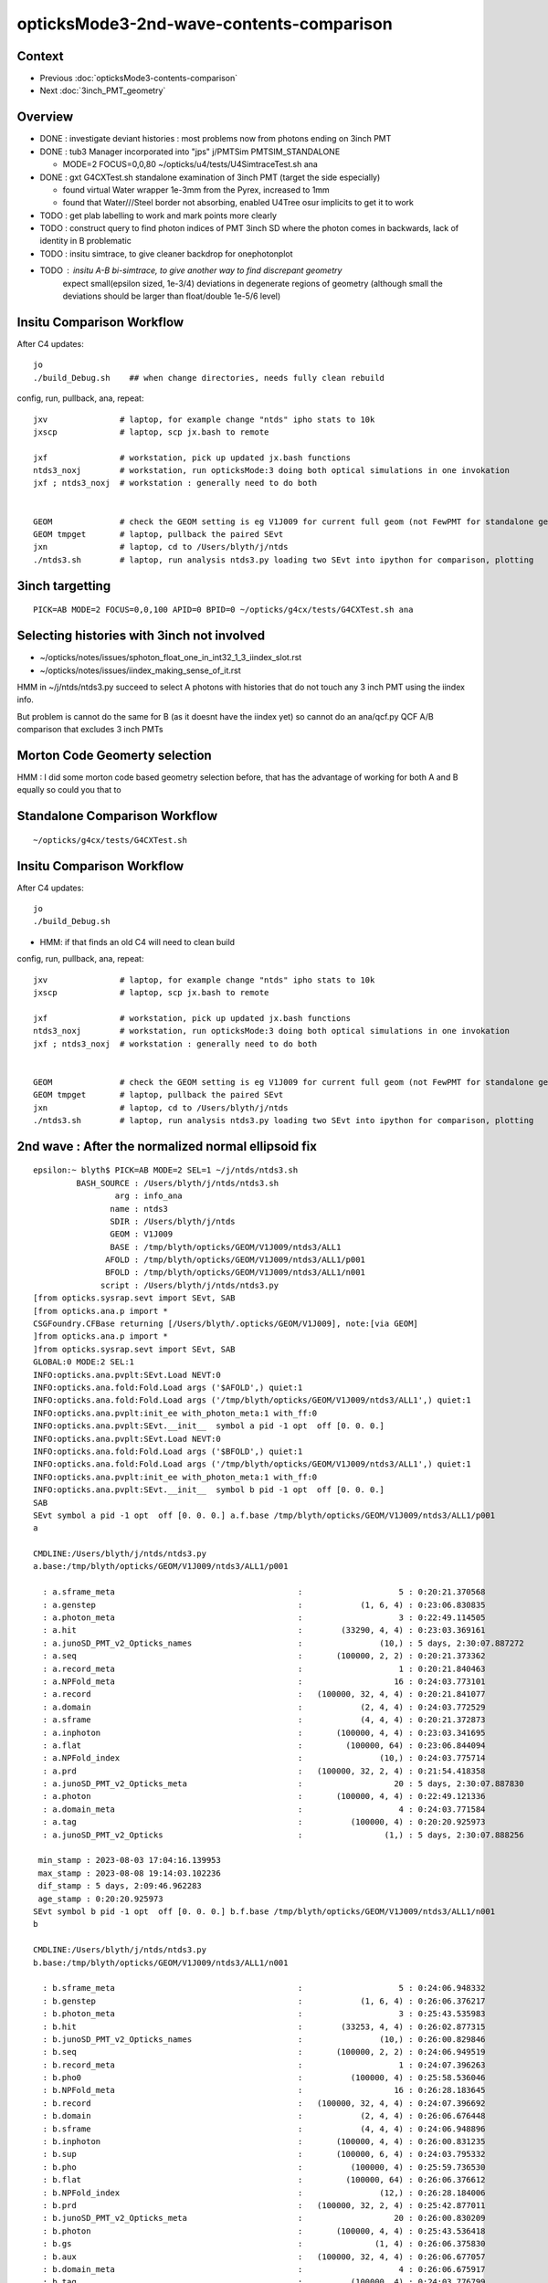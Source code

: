 opticksMode3-2nd-wave-contents-comparison
===========================================

Context
--------

* Previous :doc:`opticksMode3-contents-comparison`
* Next :doc:`3inch_PMT_geometry`


Overview
-------------

* DONE : investigate deviant histories : most problems now from photons ending on 3inch PMT 
* DONE : tub3 Manager incorporated into "jps" j/PMTSim PMTSIM_STANDALONE 

  * MODE=2 FOCUS=0,0,80 ~/opticks/u4/tests/U4SimtraceTest.sh ana 

* DONE : gxt G4CXTest.sh standalone examination of 3inch PMT (target the side especially) 

  * found virtual Water wrapper 1e-3mm from the Pyrex, increased to 1mm 
  * found that Water///Steel border not absorbing, enabled U4Tree osur implicits to get it to work 


* TODO : get plab labelling to work and mark points more clearly 
* TODO : construct query to find photon indices of PMT 3inch SD where the photon comes in backwards, lack of identity in B problematic  


* TODO : insitu simtrace, to give cleaner backdrop for onephotonplot

* TODO : insitu A-B bi-simtrace, to give another way to find discrepant geometry
         expect small(epsilon sized, 1e-3/4) deviations in degenerate regions of geometry 
         (although small the deviations should be larger than float/double 1e-5/6 level) 



Insitu Comparison Workflow
-----------------------------

After C4 updates::

    jo
    ./build_Debug.sh    ## when change directories, needs fully clean rebuild

config, run, pullback, ana, repeat::

    jxv               # laptop, for example change "ntds" ipho stats to 10k 
    jxscp             # laptop, scp jx.bash to remote 

    jxf               # workstation, pick up updated jx.bash functions 
    ntds3_noxj        # workstation, run opticksMode:3 doing both optical simulations in one invokation
    jxf ; ntds3_noxj  # workstation : generally need to do both 


    GEOM              # check the GEOM setting is eg V1J009 for current full geom (not FewPMT for standalone geom)
    GEOM tmpget       # laptop, pullback the paired SEvt 
    jxn               # laptop, cd to /Users/blyth/j/ntds
    ./ntds3.sh        # laptop, run analysis ntds3.py loading two SEvt into ipython for comparison, plotting



3inch targetting
------------------

::

    PICK=AB MODE=2 FOCUS=0,0,100 APID=0 BPID=0 ~/opticks/g4cx/tests/G4CXTest.sh ana


Selecting histories with 3inch not involved
----------------------------------------------

* ~/opticks/notes/issues/sphoton_float_one_in_int32_1_3_iindex_slot.rst
* ~/opticks/notes/issues/iindex_making_sense_of_it.rst

HMM in ~/j/ntds/ntds3.py succeed to select A photons with histories that
do not touch any 3 inch PMT using the iindex info. 

But problem is cannot do the same for B (as it doesnt have the iindex yet) 
so cannot do an ana/qcf.py QCF A/B comparison that excludes 3 inch PMTs 


Morton Code Geomerty selection
-------------------------------

HMM : I did some morton code based geometry selection before, that 
has the advantage of working for both A and B equally so could you that to 


Standalone Comparison Workflow
--------------------------------

::

    ~/opticks/g4cx/tests/G4CXTest.sh 


Insitu Comparison Workflow
-----------------------------

After C4 updates::

    jo
    ./build_Debug.sh 

* HMM: if that finds an old C4 will need to clean build


config, run, pullback, ana, repeat::

    jxv               # laptop, for example change "ntds" ipho stats to 10k 
    jxscp             # laptop, scp jx.bash to remote 

    jxf               # workstation, pick up updated jx.bash functions 
    ntds3_noxj        # workstation, run opticksMode:3 doing both optical simulations in one invokation
    jxf ; ntds3_noxj  # workstation : generally need to do both 


    GEOM              # check the GEOM setting is eg V1J009 for current full geom (not FewPMT for standalone geom)
    GEOM tmpget       # laptop, pullback the paired SEvt 
    jxn               # laptop, cd to /Users/blyth/j/ntds
    ./ntds3.sh        # laptop, run analysis ntds3.py loading two SEvt into ipython for comparison, plotting 




2nd wave : After the normalized normal ellipsoid fix 
---------------------------------------------------------

::

    epsilon:~ blyth$ PICK=AB MODE=2 SEL=1 ~/j/ntds/ntds3.sh 
             BASH_SOURCE : /Users/blyth/j/ntds/ntds3.sh 
                     arg : info_ana 
                    name : ntds3 
                    SDIR : /Users/blyth/j/ntds 
                    GEOM : V1J009 
                    BASE : /tmp/blyth/opticks/GEOM/V1J009/ntds3/ALL1 
                   AFOLD : /tmp/blyth/opticks/GEOM/V1J009/ntds3/ALL1/p001 
                   BFOLD : /tmp/blyth/opticks/GEOM/V1J009/ntds3/ALL1/n001 
                  script : /Users/blyth/j/ntds/ntds3.py 
    [from opticks.sysrap.sevt import SEvt, SAB
    [from opticks.ana.p import * 
    CSGFoundry.CFBase returning [/Users/blyth/.opticks/GEOM/V1J009], note:[via GEOM] 
    ]from opticks.ana.p import * 
    ]from opticks.sysrap.sevt import SEvt, SAB
    GLOBAL:0 MODE:2 SEL:1
    INFO:opticks.ana.pvplt:SEvt.Load NEVT:0 
    INFO:opticks.ana.fold:Fold.Load args ('$AFOLD',) quiet:1
    INFO:opticks.ana.fold:Fold.Load args ('/tmp/blyth/opticks/GEOM/V1J009/ntds3/ALL1',) quiet:1
    INFO:opticks.ana.pvplt:init_ee with_photon_meta:1 with_ff:0
    INFO:opticks.ana.pvplt:SEvt.__init__  symbol a pid -1 opt  off [0. 0. 0.] 
    INFO:opticks.ana.pvplt:SEvt.Load NEVT:0 
    INFO:opticks.ana.fold:Fold.Load args ('$BFOLD',) quiet:1
    INFO:opticks.ana.fold:Fold.Load args ('/tmp/blyth/opticks/GEOM/V1J009/ntds3/ALL1',) quiet:1
    INFO:opticks.ana.pvplt:init_ee with_photon_meta:1 with_ff:0
    INFO:opticks.ana.pvplt:SEvt.__init__  symbol b pid -1 opt  off [0. 0. 0.] 
    SAB
    SEvt symbol a pid -1 opt  off [0. 0. 0.] a.f.base /tmp/blyth/opticks/GEOM/V1J009/ntds3/ALL1/p001 
    a

    CMDLINE:/Users/blyth/j/ntds/ntds3.py
    a.base:/tmp/blyth/opticks/GEOM/V1J009/ntds3/ALL1/p001

      : a.sframe_meta                                      :                    5 : 0:20:21.370568 
      : a.genstep                                          :            (1, 6, 4) : 0:23:06.830835 
      : a.photon_meta                                      :                    3 : 0:22:49.114505 
      : a.hit                                              :        (33290, 4, 4) : 0:23:03.369161 
      : a.junoSD_PMT_v2_Opticks_names                      :                (10,) : 5 days, 2:30:07.887272 
      : a.seq                                              :       (100000, 2, 2) : 0:20:21.373362 
      : a.record_meta                                      :                    1 : 0:20:21.840463 
      : a.NPFold_meta                                      :                   16 : 0:24:03.773101 
      : a.record                                           :   (100000, 32, 4, 4) : 0:20:21.841077 
      : a.domain                                           :            (2, 4, 4) : 0:24:03.772529 
      : a.sframe                                           :            (4, 4, 4) : 0:20:21.372873 
      : a.inphoton                                         :       (100000, 4, 4) : 0:23:03.341695 
      : a.flat                                             :         (100000, 64) : 0:23:06.844094 
      : a.NPFold_index                                     :                (10,) : 0:24:03.775714 
      : a.prd                                              :   (100000, 32, 2, 4) : 0:21:54.418358 
      : a.junoSD_PMT_v2_Opticks_meta                       :                   20 : 5 days, 2:30:07.887830 
      : a.photon                                           :       (100000, 4, 4) : 0:22:49.121336 
      : a.domain_meta                                      :                    4 : 0:24:03.771584 
      : a.tag                                              :          (100000, 4) : 0:20:20.925973 
      : a.junoSD_PMT_v2_Opticks                            :                 (1,) : 5 days, 2:30:07.888256 

     min_stamp : 2023-08-03 17:04:16.139953 
     max_stamp : 2023-08-08 19:14:03.102236 
     dif_stamp : 5 days, 2:09:46.962283 
     age_stamp : 0:20:20.925973 
    SEvt symbol b pid -1 opt  off [0. 0. 0.] b.f.base /tmp/blyth/opticks/GEOM/V1J009/ntds3/ALL1/n001 
    b

    CMDLINE:/Users/blyth/j/ntds/ntds3.py
    b.base:/tmp/blyth/opticks/GEOM/V1J009/ntds3/ALL1/n001

      : b.sframe_meta                                      :                    5 : 0:24:06.948332 
      : b.genstep                                          :            (1, 6, 4) : 0:26:06.376217 
      : b.photon_meta                                      :                    3 : 0:25:43.535983 
      : b.hit                                              :        (33253, 4, 4) : 0:26:02.877315 
      : b.junoSD_PMT_v2_Opticks_names                      :                (10,) : 0:26:00.829846 
      : b.seq                                              :       (100000, 2, 2) : 0:24:06.949519 
      : b.record_meta                                      :                    1 : 0:24:07.396263 
      : b.pho0                                             :          (100000, 4) : 0:25:58.536046 
      : b.NPFold_meta                                      :                   16 : 0:26:28.183645 
      : b.record                                           :   (100000, 32, 4, 4) : 0:24:07.396692 
      : b.domain                                           :            (2, 4, 4) : 0:26:06.676448 
      : b.sframe                                           :            (4, 4, 4) : 0:24:06.948896 
      : b.inphoton                                         :       (100000, 4, 4) : 0:26:00.831235 
      : b.sup                                              :       (100000, 6, 4) : 0:24:03.795332 
      : b.pho                                              :          (100000, 4) : 0:25:59.736530 
      : b.flat                                             :         (100000, 64) : 0:26:06.376612 
      : b.NPFold_index                                     :                (12,) : 0:26:28.184006 
      : b.prd                                              :   (100000, 32, 2, 4) : 0:25:42.877011 
      : b.junoSD_PMT_v2_Opticks_meta                       :                   20 : 0:26:00.830209 
      : b.photon                                           :       (100000, 4, 4) : 0:25:43.536418 
      : b.gs                                               :               (1, 4) : 0:26:06.375830 
      : b.aux                                              :   (100000, 32, 4, 4) : 0:26:06.677057 
      : b.domain_meta                                      :                    4 : 0:26:06.675917 
      : b.tag                                              :          (100000, 4) : 0:24:03.776799 
      : b.junoSD_PMT_v2_Opticks                            :                 (1,) : 0:26:00.830802 

     min_stamp : 2023-08-08 19:07:55.844837 
     max_stamp : 2023-08-08 19:10:20.252044 
     dif_stamp : 0:02:24.407207 
     age_stamp : 0:24:03.776799 
    qcf.aqu : np.c_[n,x,u][o][lim] : uniques in descending count order with first index x
    [[b'37494' b'8' b'TO BT BT BT BT SA                                                                               ']
     [b'30866' b'4' b'TO BT BT BT BT SD                                                                               ']
     [b'12382' b'9412' b'TO BT BT BT BT BT SA                                                                            ']
     [b'3810' b'11059' b'TO BT BT BT BT BT SR SA                                                                         ']
     [b'1998' b'10899' b'TO BT BT BT BT BT SR SR SA                                                                      ']
     [b'884' b'26' b'TO BT BT AB                                                                                     ']
     [b'572' b'14725' b'TO BT BT BT BT BT SR SR SR SA                                                                   ']
     [b'473' b'3182' b'TO BT BT BT BT BR BT BT BT BT BT BT AB                                                          ']
     [b'327' b'7444' b'TO BT BT BT BT BR BT BT BT BT BT BT BT BT SA                                                    ']
     [b'326' b'5262' b'TO BT BT BT BT BR BT BT BT BT BT BT SD                                                          ']]
    qcf.bqu : np.c_[n,x,u][o][lim] : uniques in descending count order with first index x
    [[b'37425' b'3' b'TO BT BT BT BT SA                                                                               ']
     [b'30874' b'4' b'TO BT BT BT BT SD                                                                               ']
     [b'12477' b'9096' b'TO BT BT BT BT BT SA                                                                            ']
     [b'3794' b'10892' b'TO BT BT BT BT BT SR SA                                                                         ']
     [b'1996' b'10879' b'TO BT BT BT BT BT SR SR SA                                                                      ']
     [b'893' b'28' b'TO BT BT AB                                                                                     ']
     [b'563' b'14727' b'TO BT BT BT BT BT SR SR SR SA                                                                   ']
     [b'440' b'4895' b'TO BT BT BT BT BR BT BT BT BT BT BT AB                                                          ']
     [b'352' b'46' b'TO BT BT BT BT AB                                                                               ']
     [b'342' b'5279' b'TO BT BT BT BT BR BT BT BT BT BT BT SD                                                          ']]
    a.CHECK :  
    b.CHECK :  
    QCF qcf :  
    a.q 100000 b.q 100000 lim slice(None, None, None) 
    c2sum :  2063.4768 c2n :   114.0000 c2per:    18.1007  C2CUT:   30 
    c2sum/c2n:c2per(C2CUT)  2063.48/114:18.101 (30)

    np.c_[siq,_quo,siq,sabo2,sc2,sabo1][0:25]  ## A-B history frequency chi2 comparison 
    [[' 0' 'TO BT BT BT BT SA                                                                              ' ' 0' ' 37494  37425' ' 0.0635' '     8      3']
     [' 1' 'TO BT BT BT BT SD                                                                              ' ' 1' ' 30866  30874' ' 0.0010' '     4      4']
     [' 2' 'TO BT BT BT BT BT SA                                                                           ' ' 2' ' 12382  12477' ' 0.3630' '  9412   9096']
     [' 3' 'TO BT BT BT BT BT SR SA                                                                        ' ' 3' '  3810   3794' ' 0.0337' ' 11059  10892']
     [' 4' 'TO BT BT BT BT BT SR SR SA                                                                     ' ' 4' '  1998   1996' ' 0.0010' ' 10899  10879']
     [' 5' 'TO BT BT AB                                                                                    ' ' 5' '   884    893' ' 0.0456' '    26     28']
     [' 6' 'TO BT BT BT BT BT SR SR SR SA                                                                  ' ' 6' '   572    563' ' 0.0714' ' 14725  14727']
     [' 7' 'TO BT BT BT BT BR BT BT BT BT BT BT AB                                                         ' ' 7' '   473    440' ' 1.1928' '  3182   4895']
     [' 8' 'TO BT BT BT BT AB                                                                              ' ' 8' '   319    352' ' 1.6230' '   651     46']
     [' 9' 'TO BT BT BT BT BR BT BT BT BT BT BT SD                                                         ' ' 9' '   326    342' ' 0.3832' '  5262   5279']
     ['10' 'TO BT BT BT BT BR BT BT BT BT BT BT BT BT SA                                                   ' '10' '   327    332' ' 0.0379' '  7444   7463']
     ['11' 'TO BT BT BT BT BT SR BR SA                                                                     ' '11' '   309    328' ' 0.5667' ' 33584  33575']
     ['14' 'TO BT BT BT BT BR BT BT BT BT BT BT BT BT SD                                                   ' '14' '   311    263' ' 4.0139' '  8147   8138']
     ['15' 'TO BT BT BT BT BR BT BT BT BT AB                                                               ' '15' '   279    264' ' 0.4144' '   646    940']
     ['16' 'TO BT BT BT BT BT SR SR SR BR SA                                                               ' '16' '   212    240' ' 1.7345' ' 14749  14746']

     ## manually clump together the discrepant histories 
     ['12' 'TO BT BT BT BT BR BT BT BT BT BT AB                                                            ' '12' '   321     52' '193.9973' '  1021  17293']
     ['13' 'TO BT BT BT BT BR BT BT BT BT BT SA                                                            ' '13' '    24    318' '252.7368' '  4471   1017']
     ['17' 'TO BT BT BR BT BT BT SA                                                                        ' '17' '    10    238' '209.6129' '  2991     17']
     ['18' 'TO BT BT BT BT BT SR SR SR BR BT BT BT BT BT BT SA                                             ' '18' '     0    197' '197.0000' '    -1  15508']
     ['19' 'TO BT BT BT BR BT BT BT BT SA                                                                  ' '19' '     9    194' '168.5961' '  3510    194']
     ['21' 'TO BT BT BT BR BT BT BT BT AB                                                                  ' '21' '   187      4' '175.3351' '   206  22156']
     ['22' 'TO BT BT BR BT BT BT AB                                                                        ' '22' '   183      3' '174.1935' '     2  39342']


     ['20' 'TO BT BT BT BT BR BT BT BT BT BT BT BT BT BT BT BT BT SD                                       ' '20' '   190    171' ' 1.0000' ' 16931  17569']
     ['23' 'TO BT BT BT BT BT SR SR SR BR BR SR SA                                                         ' '23' '   168    166' ' 0.0120' ' 15414  15495']
     ['24' 'TO BT BT BT BT BT BR SR SA                                                                     ' '24' '   148    164' ' 0.8205' '  9351   9255']]

    np.c_[siq,_quo,siq,sabo2,sc2,sabo1][bzero]  ## bzero: A histories not in B 

    [['38' 'TO BT BT BT BT BT SR SR SR BR BT BT BT BT BT BT BT AB      3 inch side degenerate              ' '38' '    91      0' '91.0000' ' 16654     -1']
     ['43' 'TO BT BT BT BT BT SR SR SR BR BT BT BT BT BT BT AB         DITTO                               ' '43' '    83      0' '83.0000' ' 15529     -1']
     ['56' 'TO BT BT BT BT BT SR SR BT BT BT BT BT BT BT BT SD         backwards 3inch SD                  ' '56' '    56      0' '56.0000' ' 26920     -1']

     ['63' 'TO BT BT BT SA         EXPLAINED : APEX NEAR VIRTUAL/MASK 0.05 MM COINCIDENCE                  ' '63' '    42      0' '42.0000' ' 49820     -1']
     ['75' 'TO BT BT BT SD         EXPLAINED : APEX NEAR VIRTUAL/MASK 0.05 MM COINCIDENCE                  ' '75' '    34      0' '34.0000' ' 49823     -1']
            THIS WOULD CAUSE A SMALL DEFICIT IN "TO BT BT BT BT SA/SA" BUT STATS SO HIGH FOR THAT DO NOT NOTICE

     ['81' 'TO BT BT BT BT BT BT BT BT BT BT BT AB                 LOOKS LIKE B-ONLY 77 with AB not SA     ' '81' '    31      0' '31.0000' '  9297     -1']
     ['93' 'TO BT BT BT BT BT SR SR BT BT BT BT BT BT BT BT SA    onto 3inch backwards : dont see degen    ' '93' '    26      0' ' 0.0000' ' 27573     -1']
     ['106' 'TO BT BT BT BT BT SR SR BT BT BT BT BT BT BT SD    onto 3inch backwards : no degen            ' '106' '    22      0' ' 0.0000' ' 26717     -1']
     ['135' 'TO BT BT BT BT BR BT BT BT BT DR BT DR AB          NOT 3INCH                                  ' '135' '    13      0' ' 0.0000' '   162     -1']]

    np.c_[siq,_quo,siq,sabo2,sc2,sabo1][azero]  ## azero: B histories not in A 
    [['18' 'TO BT BT BT BT BT SR SR SR BR BT BT BT BT BT BT SA        EXPLAINED DEGENERATE 3inch SIDE      ' '18' '     0    197' '197.0000' '    -1  15508']
     ['26' 'TO BT BT BT BT BT SR SR BT BT BT BT BT BT SA              DITTO                                ' '26' '     0    161' '161.0000' '    -1  26558']
     ['77' 'TO BT BT BT BT BT BT BT BT BT BT BT SA       NICE SYMMETRY : AGAIN DEGENERACY ONTO 3inch       ' '77' '     0     33' '33.0000' '    -1   9210']]
              [-------------][-------------][     ]
                 5BT in          5BT out      

    key                            :       a :       b :     a/b :     b/a : (a-b)^2/(a+b) 
    PICK=AB MODE=2 SEL=1 ~/j/ntds/ntds3.sh 
    suptitle:PICK=AB MODE=2 SEL=1 ~/j/ntds/ntds3.sh  ## A : /tmp/blyth/opticks/GEOM/V1J009/ntds3/ALL1/p001  
    suptitle:PICK=AB MODE=2 SEL=1 ~/j/ntds/ntds3.sh  ## B : /tmp/blyth/opticks/GEOM/V1J009/ntds3/ALL1/n001  

    In [1]:    



* most of the "only" involve the 3inch PMT, especially its side 
* apex issue from virtual/mask coincidence


A only : 135 : TO BT BT BT BT BR BT BT BT BT DR BT DR AB  : in, BR at vac border, DR off backing, AB at back of LPMT
------------------------------------------------------------------------------------------------------------------------

::

    In [4]: a.q_startswith("TO BT BT BT BT BR BT BT BT BT DR BT DR AB")
    Out[4]: array([  162,   165,   225,   285,   295,   392,   403,   552,   712, 99752, 99882, 99917, 99995])

    PICK=A MODE=2 APID=162  ~/j/ntds/ntds3.sh 




A only : 106 : TO [BT BT BT BT BT] SR SR [BT BT BT BT BT] BT BT SD 
-----------------------------------------------------------------------

::

    In [1]: a.q_startswith('TO BT BT BT BT BT SR SR BT BT BT BT BT BT BT SD')
    Out[1]: array([26717, 26771, 26804, 26877, 72519, 72521, 72522, 72523, 72526, 72562, 72563, 72604, 72605, 72630, 72634, 72701, 72722, 72726, 72736, 72741, 72790, 72857])

    PICK=A MODE=2 APID=26717  ~/j/ntds/ntds3.sh   # in/bounce/out/onto 3inch backwards, no degen



A only : 93 : TO [BT BT BT BT BT] SR SR [BT BT BT BT BT] BT BT BT SA  : onto 3inch backwards
----------------------------------------------------------------------------------------------

::

    In [1]: a.q_startswith("TO BT BT BT BT BT SR SR BT BT BT BT BT BT BT BT SA")
    Out[1]: array([27573, 27578, 27600, 27627, 27630, 27636, 27641, 27645, 27647, 27665, 27682, 27690, 27729, 71602, 71658, 71660, 71671, 71673, 71706, 71714, 71743, 71746, 71784, 71785, 71808, 71810])

    PICK=A MODE=2 APID=27573  ~/j/ntds/ntds3.sh   # in/bounce/out/onto 3inch backwards, no degen
    PICK=A MODE=2 APID=71810  ~/j/ntds/ntds3.sh   # in/bounce/out/onto 3inch backwards, no degen



A only : 81 : TO [BT BT BT BT BT] [BT BT BT BT BT] BT AB
--------------------------------------------------------

* AHHA : THIS HISTORY IS VERY MUCH LIKE 77 in the B onlys, except this ends in "AB" and that ends "SA" 

  * TODO : check whats happening with the 3inch PMT side, how come AB in one and SA in another 
    (HMM: this might be missing implicit ?) 


::

    In [1]: a.q_startswith("TO BT BT BT BT BT BT BT BT BT BT BT AB")
    Out[1]: 
    array([ 9297,  9620,  9758,  9829,  9911,  9954, 10015, 10047, 10207, 10307, 89331, 89372, 89383, 89384, 89387, 89406, 89490, 89545, 89549, 89715, 89740, 89787, 89842, 89935, 89968, 90103, 90104,
           90126, 90305, 90420, 90515])

    PICK=A MODE=2 APID=9297  ~/j/ntds/ntds3.sh 
        



A only : 56 : TO BT BT BT BT BT SR SR BT BT BT BT BT BT BT BT SD : 3inch PMT backwards SD 
----------------------------------------------------------------------------------------------

::

    In [3]: a.q_startswith("TO BT BT BT BT BT SR SR BT BT BT BT BT BT BT BT SD")
    Out[3]: 
    array([26920, 26951, 27000, 27078, 27103, 27110, 27114, 27130, 27139, 27178, 27180, 27182, 27221, 27237, 27288, 27317, 27332, 27333, 27342, 27364, 27366, 27368, 27412, 27454, 27470, 27512, 27533,
           71822, 71879, 71896, 71909, 71914, 71926, 71928, 71966, 72004, 72010, 72032, 72137, 72158, 72169, 72170, 72216, 72227, 72293, 72297, 72301, 72334, 72344, 72358, 72376, 72391, 72395, 72418,
           72433, 72487])

    PICK=A MODE=2 APID=26920  ~/j/ntds/ntds3.sh    ## HMM : 3inch SD with photon coming in from the back after exiting LPMT 
    PICK=A MODE=2 APID=27533  ~/j/ntds/ntds3.sh    ## HMM these are 3inch SD  


* TODO: construct query to find photon indices of PMT 3inch SD where the photon comes in backwards 


A only : TO BT BT BT BT BT SR SR SR BR BT BT BT BT BT BT AB  : IMMEDIATE BULK_ABSORB INTO SIDE OF 3inch 
----------------------------------------------------------------------------------------------------------

::

    In [1]: a.q_startswith("TO BT BT BT BT BT SR SR SR BR BT BT BT BT BT BT AB")
    Out[1]: 
    array([15529, 15556, 15567, 15578, 15639, 15648, 15650, 15880, 15913, 16073, 16234, 16299, 16398, 16588, 20206, 20298, 20326, 20381, 20401, 20444, 20476, 20485, 20487, 20507, 20546, 20552, 20557,
           20651, 20656, 20676, 20681, 20697, 20709, 20724, 20729, 20807, 79184, 79220, 79226, 79228, 79259, 79261, 79364, 79501, 79553, 79562, 79587, 79639, 79695, 79727, 79728, 79757, 79841, 79954,
           80019, 80033, 80034, 80044, 80060, 80070, 83345, 83441, 83442, 83452, 83509, 83518, 83546, 83658, 83761, 83785, 83801, 83856, 83859, 83879, 83936, 83983, 84010, 84105, 84252, 84429, 84530,
           84614, 84624])

    PICK=A MODE=2 APID=15529 ~/j/ntds/ntds3.sh  

    In [2]: np.diff(a.l,axis=0)       
    Out[2]: 
    array([[   0.   ,    0.   ,  -60.511,    0.   ],
           [  -0.   ,    0.   ,  -17.991,    0.   ],
           [   0.581,    0.   ,   -9.134,    0.   ],
           [  -0.007,   -0.   ,   -2.403,    0.   ],
           [   0.327,   -0.   ,   -5.804,    0.   ],
           [ -60.947,    0.   , -205.575,    0.   ],
           [ 137.399,   -0.001,  -46.619,    0.   ],
           [ -71.756,    0.   ,  -24.347,    0.   ],
           [ -16.878,   -0.   ,  267.327,    0.   ],
           [ 432.546,   -0.001, -120.009,    0.   ],
           [   5.032,    0.   ,   -0.859,    0.   ],
           [   2.009,    0.001,   -0.383,    0.   ],
           [   8.029,    0.   ,   -1.352,    0.   ],
           [   0.069,   -0.   ,   -0.013,    0.   ],
           [  19.839,   -0.   ,   -3.757,    0.   ],
           [   0.   ,    0.   ,    0.   ,    0.   ]])   ## BULK_ABSORB IMMEDIATELY INTO 3inch PMT SIDE


    In [2]: np.diff(a.l, axis=0)
    Out[2]: 
    array([[  -0.   ,    0.   ,  -43.742,    0.   ],
           [  -0.   ,   -0.   ,  -21.795,    0.   ],
           [  -0.45 ,   -0.   ,   -8.753,    0.   ],
           [   0.004,   -0.001,   -2.259,    0.   ],
           [  -0.251,   -0.   ,   -5.522,    0.   ],
           [  56.273,   -0.   , -257.072,    0.   ],
           [-110.8  ,    0.001,   14.333,    0.   ],
           [ 134.106,    0.   ,   17.349,    0.   ],
           [-100.081,    0.001,  235.687,    0.   ],
           [-374.057,    0.001, -125.333,    0.   ],
           [  -5.293,   -0.   ,   -0.687,    0.   ],
           [  -2.127,    0.   ,   -0.353,    0.   ],
           [  -8.399,    0.   ,   -1.054,    0.   ],
           [  -3.199,    0.   ,   -0.524,    0.   ],
           [ -34.747,    0.   ,   -5.697,    0.   ],
           [  -0.003,    0.   ,   -0.   ,    0.   ]])





A only : TO BT BT BT BT BT SR SR SR BR BT BT BT BT BT BT BT AB
-----------------------------------------------------------------

::

    In [1]: a.q_startswith("TO BT BT BT BT BT SR SR SR BR BT BT BT BT BT BT BT AB")
    Out[1]: 
    array([16654, 16713, 16718, 16763, 16807, 16812, 16915, 17054, 17189, 17196, 17227, 17250, 17287, 17321, 17412, 18878, 18951, 19076, 19096, 19149, 19199, 19215, 19318, 19359, 19361, 19394, 19433,
           19482, 19485, 19546, 19586, 19593, 19607, 19676, 19704, 19708, 19750, 19756, 19763, 19769, 19777, 19807, 19829, 19852, 19926, 19948, 19979, 20017, 20040, 80170, 80186, 80442, 80466, 80489,
           80503, 80653, 80663, 80702, 80731, 80742, 80762, 80810, 80863, 80993, 81016, 81072, 81073, 81126, 81219, 81329, 81472, 81563, 82125, 82212, 82279, 82298, 82311, 82355, 82414, 82563, 82631,
           82725, 82754, 82808, 82871, 82882, 83030, 83093, 83106, 83107, 83163])

    PICK=A MODE=2 APID=16654 ~/j/ntds/ntds3.sh  

    In [2]: np.diff(a.l,axis=0)
    Out[2]: 
    array([[   0.   ,    0.   ,  -56.249,    0.   ],
           [   0.   ,    0.   ,  -18.685,    0.   ],
           [   0.543,    0.   ,   -9.022,    0.   ],
           [  -0.006,   -0.001,   -2.357,    0.   ],
           [   0.306,   -0.   ,   -5.721,    0.   ],
           [ -60.154,   -0.   , -220.561,    0.   ],
           [ 131.04 ,    0.001,  -25.453,    0.   ],
           [ -93.184,   -0.   ,  -18.1  ,    0.   ],
           [   9.878,   -0.001,  255.28 ,    0.   ],
           [ 424.   ,    0.002,  -99.086,    0.   ],
           [   5.198,   -0.   ,   -0.408,    0.   ],
           [   2.087,    0.   ,   -0.223,    0.   ],
           [   8.272,   -0.   ,   -0.621,    0.   ],
           [   2.8  ,    0.   ,   -0.295,    0.   ],
           [  18.559,    0.   ,   -1.952,    0.   ],
           [   0.833,    0.   ,   -0.088,    0.   ],
           [   0.003,    0.   ,   -0.001,    0.   ]])





Investigate B only history
------------------------------

::


    In [1]: b
    Out[1]: SEvt symbol b pid -1 opt  off [0. 0. 0.] b.f.base /tmp/blyth/opticks/GEOM/V1J009/ntds3/ALL1/n001

    In [2]: b.q_startswith("TO BT BT BT BT BT SR SR SR BR BT BT BT BT BT BT SA") 
    Out[2]: 
    array([15508, 15592, 15597, 15634, 15636, 15689, 15883, 15887, 15990, 15998, 16009, 16015, 16078, 16084, 16113, 16220, 16228, 16252, 16262, 16424, 16527, 16770, 16807, 16836, 16916, 16928, 16943,
           17128, 17190, 17209, 17218, 17222, 17268, 17279, 17298, 17302, 17339, 17397, 17409, 17474, 18854, 19038, 19065, 19108, 19144, 19147, 19187, 19201, 19228, 19286, 19433, 19434, 19460, 19498,
           19522, 19548, 19565, 19590, 19715, 19744, 19793, 19800, 19856, 19901, 19946, 19963, 19991, 20061, 20135, 20320, 20428, 20450, 20465, 20520, 20565, 20595, 20628, 20663, 20674, 20706, 20726,
           20795, 20843, 20845, 20865, 20871, 79144, 79175, 79189, 79191, 79193, 79206, 79244, 79245, 79247, 79342, 79525, 79528, 79599, 79625, 79644, 79730, 79775, 79801, 79822, 79826, 79842, 79896,
           79930, 79977, 79987, 79997, 80005, 80011, 80024, 80043, 80109, 80281, 80293, 80296, 80316, 80332, 80343, 80422, 80436, 80455, 80528, 80531, 80655, 80696, 80895, 80993, 81039, 81071, 81171,
           81175, 81301, 81319, 81360, 81390, 81418, 81480, 81612, 82164, 82175, 82257, 82445, 82498, 82560, 82598, 82711, 82719, 82753, 82794, 82835, 82851, 82892, 82920, 82972, 83038, 83081, 83255,
           83276, 83278, 83380, 83389, 83428, 83429, 83432, 83457, 83458, 83564, 83765, 83779, 83786, 83804, 83827, 83831, 84012, 84015, 84044, 84061, 84077, 84085, 84196, 84211, 84218, 84311, 84345,
           84365, 84438, 84440, 84506, 84507, 84529, 84532, 84584])


bounce around, escape, absorbed onto 3inch side::

    PICK=B MODE=3 BPID=15508 ~/j/ntds/ntds3.sh  
    PICK=B MODE=2 BPID=15592 ~/j/ntds/ntds3.sh   ## note intersect close to coincidence region of of virtual and mask 
    PICK=B MODE=2 BPID=15597 ~/j/ntds/ntds3.sh 
    PICK=B MODE=2 BPID=15634 ~/j/ntds/ntds3.sh 

    PICK=B MODE=2 BPID=84584 ~/j/ntds/ntds3.sh    ## 


    In [2]: np.diff(b.l, axis=0 )   ## PICK=B MODE=2 BPID=84584 ~/j/ntds/ntds3.sh 
    Out[2]: 
    array([[   0.   ,   -0.   ,  -60.944,    0.   ],
           [  -0.   ,    0.001,  -17.933,    0.   ],
           [  -0.584,   -0.001,   -9.148,    0.   ],
           [   0.007,    0.001,   -2.406,    0.   ],
           [  -0.33 ,   -0.   ,   -5.812,    0.   ],
           [  61.004,    0.   , -203.963,    0.   ],
           [-138.02 ,   -0.   ,  -49.108,    0.   ],
           [  69.34 ,    0.   ,  -24.671,    0.   ],
           [  19.492,   -0.   ,  268.765,    0.   ],
           [-432.826,    0.001, -123.368,    0.   ],
           [  -5.007,    0.   ,   -0.924,    0.   ],
           [  -2.   ,    0.   ,   -0.406,    0.   ],
           [  -8.   ,    0.   ,   -1.459,    0.   ],
           [  -0.05 ,    0.   ,   -0.01 ,    0.   ],
           [ -35.309,   -0.001,   -7.176,    0.   ],
           [  -0.002,   -0.   ,   -0.   ,    0.   ]])   ## degeneracy onto -X side 3inch PMT 

::

    In [5]: b.qpid
    Out[5]: 'TO BT BT BT BT BT SR SR SR BR BT BT BT BT BT BT SA'

    In [4]: b.g   # looks like the issue is coincident layers at side of 3inch PMT 
    Out[4]: 
    array([[-12015.394,   9480.969,  11600.203,      1.   ],
           ...
           [-11938.449,   9420.255,  12100.203,      1.   ],    ## suspicious degenerates 
           [-11938.448,   9420.254,  12100.205,      1.   ]])   ## at side of 3inch PMT 

    In [1]: b.l
    Out[1]: 
    array([[-171.83 ,    0.   ,  229.999,    1.   ],
           [-171.83 ,    0.   ,  169.885,    1.   ],
           [-171.83 ,    0.001,  151.837,    1.   ],
           [-171.253,    0.   ,  142.713,    1.   ],
           [-171.259,   -0.   ,  140.316,    1.   ],
           [-170.934,    0.   ,  134.521,    1.   ],
           [-231.825,    0.   ,  -72.52 ,    1.   ],
           [ -95.   ,    0.   , -116.917,    1.   ],
           [-168.937,    0.   , -140.908,    1.   ],
           [-183.391,    0.   ,  125.138,    1.   ],
           [ 248.767,   -0.   ,    7.996,    1.   ],
           [ 253.819,   -0.   ,    7.193,    1.   ],
           [ 255.838,   -0.001,    6.83 ,    1.   ],
           [ 263.897,    0.   ,    5.57 ,    1.   ],
           [ 264.05 ,   -0.   ,    5.542,    1.   ],
           [ 283.833,   -0.   ,    2.012,    1.   ],   ##
           [ 283.836,   -0.   ,    2.012,    1.   ]])  ##


    In [4]: np.diff(b.l,axis=0)
    Out[4]: 
    array([[  -0.   ,   -0.   ,  -60.114,    0.   ],
           [   0.001,    0.001,  -18.048,    0.   ],
           [   0.576,   -0.001,   -9.124,    0.   ],
           [  -0.006,   -0.   ,   -2.397,    0.   ],
           [   0.325,    0.001,   -5.795,    0.   ],
           [ -60.89 ,   -0.   , -207.041,    0.   ],
           [ 136.825,   -0.   ,  -44.398,    0.   ],
           [ -73.937,    0.   ,  -23.991,    0.   ],
           [ -14.455,    0.   ,  266.047,    0.   ],
           [ 432.159,   -0.   , -117.142,    0.   ],
           [   5.052,   -0.   ,   -0.803,    0.   ],
           [   2.018,   -0.   ,   -0.363,    0.   ],
           [   8.059,    0.001,   -1.26 ,    0.   ],
           [   0.153,   -0.001,   -0.027,    0.   ],
           [  19.783,    0.   ,   -3.53 ,    0.   ],
           [   0.002,    0.   ,   -0.   ,    0.   ]])   NEAR DEGENERATE LAST TWO POINTS AT SIDE OF 3inch PMT 



B Only : TO BT BT BT BT BT BT BT BT BT BT BT SA  : In/out oblique Vacuum skimmers 
-----------------------------------------------------------------------------------

* nice pure BT symmetrical history : 5BT to get in 5BT to get out, then ending in very close BT/SA 



::

    In [4]: b.q_startswith("TO BT BT BT BT BT BT BT BT BT BT BT SA")
    Out[4]: 
    array([ 9210,  9296,  9320,  9382,  9443,  9472,  9776,  9826,  9836,  9963, 10133, 10183, 10260, 89376, 89415, 89424, 89486, 89494, 89495, 89533, 89602, 89607, 89610, 89680, 89876, 89915, 89925,
           89979, 90083, 90269, 90279, 90539, 90544])


* expect A would have that with one less BT : dont see it 

::

    In [2]: a.q_startswith("TO BT BT BT BT BT BT BT BT BT BT SA")
    Out[2]: array([10332, 10377, 10384, 10527, 10614, 89186, 89192])

    PICK=A MODE=2 APID=10332 ~/j/ntds/ntds3.sh   ## HMM those miss the 3inch 



Something funny with the first.  But a sampling of the rest have familiar 3inch PMT side degeneracy issue. 

::

    PICK=B MODE=2 BPID=9210 ~/j/ntds/ntds3.sh


    In [2]: np.diff(b.l, axis=0)
    Out[2]: 
    array([[  0.   ,   0.   , -84.455,   0.   ],
           [ -0.   ,   0.   , -18.551,   0.   ],
           [  0.888,  -0.   , -10.075,   0.   ],
           [ -0.017,   0.   ,  -2.796,   0.   ],
           [  0.514,   0.   ,  -6.536,   0.   ],
           [-35.36 ,   0.   , -53.023,   0.   ],
           [ -6.212,   0.   ,  -2.125,   0.   ],
           [ -2.548,  -0.   ,  -1.115,   0.   ],
           [ -9.551,   0.   ,  -3.174,   0.   ],
           [ -7.815,   0.   ,  -3.351,   0.   ],
           [-30.183,   0.   , -12.942,   0.   ],
           [ -4.476,  -0.   ,  -1.919,   0.   ]])   ## DONT SEE DEGENERACY ?



    PICK=B MODE=2 BPID=9296 ~/j/ntds/ntds3.sh

    In [3]: np.diff(b.l, axis=0)
    Out[3]: 
    array([[ -0.   ,  -0.   , -84.13 ,   0.   ],
           [  0.   ,   0.   , -18.482,   0.   ],
           [  0.882,   0.   , -10.057,   0.   ],
           [ -0.016,  -0.001,  -2.787,   0.   ],
           [  0.511,  -0.   ,  -6.521,   0.   ],
           [-37.552,  -0.   , -57.921,   0.   ],
           [ -6.134,  -0.   ,  -2.294,   0.   ],
           [ -2.508,   0.   ,  -1.182,   0.   ],
           [ -9.434,   0.   ,  -3.436,   0.   ],
           [ -6.28 ,  -0.   ,  -2.901,   0.   ],
           [-34.753,  -0.   , -16.055,   0.   ],
           [ -0.002,  -0.   ,  -0.   ,   0.   ]])   ## THIS ONE HAS DEGENERCY 





B Only : "TO BT BT BT BT BT SR SR BT BT BT BT BT BT SA"
---------------------------------------------------------

::

    In [1]: w = b.q_startswith("TO BT BT BT BT BT SR SR BT BT BT BT BT BT SA")

    In [2]: w
    Out[2]: 
    array([26558, 26570, 26572, 26577, 26593, 26597, 26604, 26610, 26613, 26640, 26644, 26647, 26683, 26808, 26864, 26870, 26922, 26926, 26973, 26986, 27004, 27013, 27017, 27034, 27048, 27059, 27117,
           27142, 27144, 27182, 27184, 27277, 27293, 27295, 27304, 27330, 27384, 27391, 27416, 27436, 27465, 27466, 27469, 27487, 27489, 27512, 27535, 27539, 27558, 27582, 27590, 27600, 27666, 27701,
           27706, 27713, 27715, 27733, 27746, 27754, 71554, 71575, 71583, 71603, 71617, 71626, 71629, 71642, 71647, 71658, 71666, 71680, 71685, 71727, 71752, 71759, 71782, 71828, 71830, 71886, 71899,
           71901, 71910, 71926, 71955, 71983, 71989, 72014, 72018, 72057, 72080, 72105, 72115, 72120, 72133, 72156, 72159, 72228, 72229, 72231, 72239, 72267, 72281, 72322, 72396, 72398, 72420, 72423,
           72425, 72429, 72443, 72472, 72496, 72503, 72514, 72617, 72625, 72666, 72690, 72692, 72738, 72744, 72762, 72782, 72789, 72794, 72818, 72835, 72840, 72851, 72887, 72893, 72913, 72930, 72938,
           72962, 72990, 73020, 73033, 73034, 73084, 73086, 73096, 73108, 73137, 73149, 73181, 73195, 73201, 73249, 73251, 73262, 73299, 73302, 73327, 73335, 73336, 73343, 73364, 73380, 73392])




::

    PICK=B MODE=2 BPID=26558 ~/j/ntds/ntds3.sh

    In [4]: np.diff(b.l, axis=0) 
    Out[4]: 
    array([[   0.   ,    0.   ,  -29.95 ,    0.   ],
            ..
           [  -0.168,   -0.   ,    0.075,    0.   ],
           [ -34.802,    0.001,   15.291,    0.   ],
           [  -0.002,   -0.001,    0.001,    0.   ]])   ##  NEAR DEGENERACY IN LAST TWO POINTS AT -X 3inch PMT SIDE : ZOOMING CAN SEE KINK 


    PICK=B MODE=2 BPID=73033 ~/j/ntds/ntds3.sh

    In [2]: np.diff(b.l, axis=0)
    Out[2]: 
    array([[   0.   ,    0.   ,  -29.95 ,    0.   ],
           ..
           [  19.502,    0.   ,    9.144,    0.   ],
           [   0.002,   -0.   ,    0.001,    0.   ]])   ## DITTO AT +X 3inch PMT 


* TODO: standalone examination of 3inch PMT 



Simple histories present in A and not in B 
---------------------------------------------

::

    PICK=A MODE=2 SEL=1 APID=49820 ~/j/ntds/ntds3.sh

    ...

    np.c_[siq,_quo,siq,sabo2,sc2,sabo1][bzero]  ## bzero: A histories not in B 
    [['38' 'TO BT BT BT BT BT SR SR SR BR BT BT BT BT BT BT BT AB                                          ' '38' '    91      0' '91.0000' ' 16654     -1']
     ['43' 'TO BT BT BT BT BT SR SR SR BR BT BT BT BT BT BT AB                                             ' '43' '    83      0' '83.0000' ' 15529     -1']
     ['56' 'TO BT BT BT BT BT SR SR BT BT BT BT BT BT BT BT SD                                             ' '56' '    56      0' '56.0000' ' 26920     -1']

     ['63' 'TO BT BT BT SA                                                                                 ' '63' '    42      0' '42.0000' ' 49820     -1']
     ['75' 'TO BT BT BT SD                                                                                 ' '75' '    34      0' '34.0000' ' 49823     -1']

     ['81' 'TO BT BT BT BT BT BT BT BT BT BT BT AB                                                         ' '81' '    31      0' '31.0000' '  9297     -1']
     ['93' 'TO BT BT BT BT BT SR SR BT BT BT BT BT BT BT BT SA                                             ' '93' '    26      0' ' 0.0000' ' 27573     -1']
     ['106' 'TO BT BT BT BT BT SR SR BT BT BT BT BT BT BT SD                                                ' '106' '    22      0' ' 0.0000' ' 26717     -1']
     ['135' 'TO BT BT BT BT BR BT BT BT BT DR BT DR AB                                                      ' '135' '    13      0' ' 0.0000' '   162     -1']]


63:'TO BT BT BT SA' 75:'TO BT BT BT SD' : THESE ARE DUE TO APEX 0.05 mm COINCIDENCE BETWEEN VIRTUAL AND MASK 
~~~~~~~~~~~~~~~~~~~~~~~~~~~~~~~~~~~~~~~~~~~~~~~~~~~~~~~~~~~~~~~~~~~~~~~~~~~~~~~~~~~~~~~~~~~~~~~~~~~~~~~~~~~~~~~~~~~


::

    PICK=A MODE=2 SEL=1 APID=49820 ~/j/ntds/ntds3.sh   ## photon is close to apex which means the 

::

    In [1]: w0 = a.q_startswith("TO BT BT BT SA") ; w0                                                                                                                                      
    Out[1]: 
    array([49820, 49842, 49844, 49851, 49854, 49863, 49864, 49870, 49882, 49904, 49912, 49927, 49939, 49950, 49952, 49955, 49961, 49962, 49981, 49996, 50005, 50011, 50014, 50028, 50033, 50035, 50054,
           50055, 50057, 50061, 50090, 50092, 50112, 50113, 50114, 50134, 50137, 50146, 50164, 50171, 50172, 50174])

    In [2]: w1 = a.q_startswith("TO BT BT BT SD") ; w1                                                                                                                                     
    Out[2]: 
    array([49823, 49830, 49832, 49856, 49872, 49894, 49901, 49903, 49906, 49921, 49922, 49943, 49958, 49960, 49964, 49978, 49979, 49988, 50004, 50009, 50012, 50013, 50038, 50044, 50075, 50088, 50109,
           50110, 50145, 50147, 50149, 50155, 50156, 50165])


Notice the clumping in the indices, all those photons are very close to apex where the virtual and mask almost(?) coincide. 

* HMM: maybe should skip the virtual ? or try reducing ray trace epsilon ? 
* both those will cause other problems 

::

    In [11]: p0 = a.f.record[w0,:5,0] ; p0                                                                                                                                        
    Out[11]: 
    array([[[-11933.387,   9416.26 ,  11735.5  ,      0.1  ],
            [-11951.997,   9430.944,  11753.804,      0.238],
            [-11956.999,   9434.892,  11758.724,      0.28 ],
            [-11958.242,   9435.872,  11759.945,      0.289],
            [-11961.35 ,   9438.324,  11763.002,      0.314]],

           [[-11933.334,   9416.218,  11735.588,      0.1  ],
            [-11951.944,   9430.902,  11753.892,      0.238],
            [-11956.946,   9434.85 ,  11758.812,      0.28 ],
            [-11958.189,   9435.83 ,  11760.033,      0.289],
            [-11961.297,   9438.282,  11763.089,      0.314]],

    In [16]: g0 = p0.copy()  
    In [17]: g0[...,3] = 1 

    In [30]: l0 = np.dot( g0.reshape(-1,4), a.f.sframe.w2m ).reshape(-1,5,4)
    In [31]: l0                                                                                                                                                                   
    Out[31]: 
    array([[[ -0.898,   0.   , 230.   ,   1.   ],
            [ -0.899,   0.   , 200.049,   1.   ],
            [ -0.898,  -0.   , 191.998,   1.   ],
            [ -0.899,   0.   , 190.   ,   1.   ],
            [ -0.898,   0.   , 184.998,   1.   ]],

           [[ -0.788,   0.   , 230.   ,   1.   ],
            [ -0.787,   0.001, 200.049,   1.   ],
            [ -0.787,   0.   , 191.998,   1.   ],
            [ -0.788,   0.001, 189.998,   1.   ],
            [ -0.788,   0.001, 184.998,   1.   ]],

           ...

           [[ -0.018,   0.   , 229.998,   1.   ],
            [ -0.018,   0.   , 200.049,   1.   ],
            [ -0.018,   0.   , 192.   ,   1.   ],
            [ -0.018,  -0.   , 189.998,   1.   ],
            [ -0.017,  -0.   , 185.   ,   1.   ]],

           [[  0.027,  -0.   , 230.   ,   1.   ],
            [  0.028,   0.   , 200.047,   1.   ],
            [  0.028,   0.   , 192.   ,   1.   ],
            [  0.028,   0.   , 190.   ,   1.   ],
            [  0.028,   0.   , 184.998,   1.   ]],

           ...

           [[  0.862,  -0.001, 229.998,   1.   ],
            [  0.863,  -0.   , 200.049,   1.   ],
            [  0.862,  -0.   , 191.998,   1.   ],
            [  0.863,  -0.   , 189.998,   1.   ],
            [  0.864,  -0.001, 184.998,   1.   ]],

           [[  0.872,  -0.   , 230.   ,   1.   ],
            [  0.873,   0.   , 200.049,   1.   ],
            [  0.873,  -0.001, 191.998,   1.   ],
            [  0.873,  -0.001, 190.   ,   1.   ],
            [  0.874,  -0.   , 184.998,   1.   ]]], dtype=float32)



Zooming in on the MODE=2 plot shows near coincidence (0.05mm) near apex 

::

         -----------------------    230      TO   input photon start line

         ----------------------     200.050  BT   virtual envelope
         ^^^^^^^^^^^^^^^^^^^^^^     200.000  ~~   mask apex region 

               Mask 
  
         -----------------------    192     BT 


         ----------------------     190     BT  
               Pyrex 

         ----------------------     185     SA/SD  

               Vacuum 





